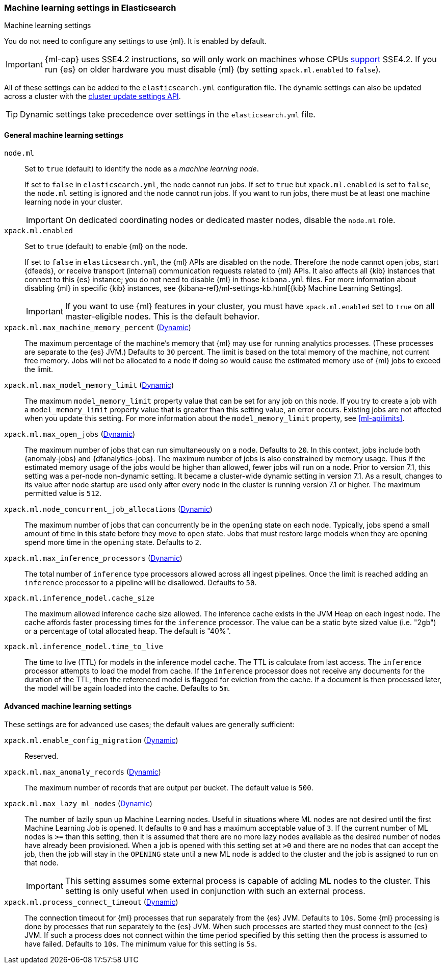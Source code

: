 
[role="xpack"]
[[ml-settings]]
=== Machine learning settings in Elasticsearch
++++
<titleabbrev>Machine learning settings</titleabbrev>
++++

You do not need to configure any settings to use {ml}. It is enabled by default.

IMPORTANT: {ml-cap} uses SSE4.2 instructions, so will only work on machines whose
CPUs https://en.wikipedia.org/wiki/SSE4#Supporting_CPUs[support] SSE4.2. If you
run {es} on older hardware you must disable {ml} (by setting `xpack.ml.enabled`
to `false`).

All of these settings can be added to the `elasticsearch.yml` configuration file. 
The dynamic settings can also be updated across a cluster with the 
<<cluster-update-settings,cluster update settings API>>.

TIP: Dynamic settings take precedence over settings in the `elasticsearch.yml` 
file.

[float]
[[general-ml-settings]]
==== General machine learning settings

`node.ml`::
Set to `true` (default) to identify the node as a _machine learning node_. +
+
If set to `false` in `elasticsearch.yml`, the node cannot run jobs. If set to
`true` but `xpack.ml.enabled` is set to `false`, the `node.ml` setting is
ignored and the node cannot run jobs. If you want to run jobs, there must be at
least one machine learning node in your cluster. +
+
IMPORTANT: On dedicated coordinating nodes or dedicated master nodes, disable
the `node.ml` role.

`xpack.ml.enabled`::
Set to `true` (default) to enable {ml} on the node. +
+
If set to `false` in `elasticsearch.yml`, the {ml} APIs are disabled on the node.
Therefore the node cannot open jobs, start {dfeeds}, or receive transport (internal)
communication requests related to {ml} APIs. It also affects all {kib} instances
that connect to this {es} instance; you do not need to disable {ml} in those
`kibana.yml` files. For more information about disabling {ml} in specific {kib}
instances, see
{kibana-ref}/ml-settings-kb.html[{kib} Machine Learning Settings].
+
IMPORTANT: If you want to use {ml} features in your cluster, you must have
`xpack.ml.enabled` set to `true` on all master-eligible nodes. This is the
default behavior.

`xpack.ml.max_machine_memory_percent` (<<cluster-update-settings,Dynamic>>)::
The maximum percentage of the machine's memory that {ml} may use for running
analytics processes. (These processes are separate to the {es} JVM.) Defaults to
`30` percent. The limit is based on the total memory of the machine, not current
free memory. Jobs will not be allocated to a node if doing so would cause the
estimated memory use of {ml} jobs to exceed the limit.

`xpack.ml.max_model_memory_limit` (<<cluster-update-settings,Dynamic>>)::
The maximum `model_memory_limit` property value that can be set for any job on
this node. If you try to create a job with a `model_memory_limit` property value
that is greater than this setting value, an error occurs. Existing jobs are not
affected when you update this setting. For more information about the
`model_memory_limit` property, see <<ml-apilimits>>.

`xpack.ml.max_open_jobs` (<<cluster-update-settings,Dynamic>>)::
The maximum number of jobs that can run simultaneously on a node. Defaults to
`20`. In this context, jobs include both {anomaly-jobs} and {dfanalytics-jobs}. 
The maximum number of jobs is also constrained by memory usage. Thus if the 
estimated memory usage of the jobs would be higher than allowed, fewer jobs will 
run on a node. Prior to version 7.1, this setting was a per-node non-dynamic 
setting. It became a cluster-wide dynamic setting in version 7.1. As a result, 
changes to its value after node startup are used only after every node in the 
cluster is running version 7.1 or higher. The maximum permitted value is `512`.

`xpack.ml.node_concurrent_job_allocations` (<<cluster-update-settings,Dynamic>>)::
The maximum number of jobs that can concurrently be in the `opening` state on
each node. Typically, jobs spend a small amount of time in this state before
they move to `open` state. Jobs that must restore large models when they are
opening spend more time in the `opening` state. Defaults to `2`.

`xpack.ml.max_inference_processors` (<<cluster-update-settings,Dynamic>>)::
The total number of `inference` type processors allowed across all ingest
pipelines. Once the limit is reached adding an `inference` processor to
a pipeline will be disallowed. Defaults to `50`.

`xpack.ml.inference_model.cache_size`::
The maximum allowed inference cache size allowed. The inference cache
exists in the JVM Heap on each ingest node. The cache affords faster
processing times for the `inference` processor. The value can be a
static byte sized value (i.e. "2gb") or a percentage of total allocated
heap. The default is "40%".

`xpack.ml.inference_model.time_to_live`::
The time to live (TTL) for models in the inference model cache.
The TTL is calculate from last access. The `inference` processor
attempts to load the model from cache. If the `inference` processor
does not receive any documents for the duration of the TTL, then
the referenced model is flagged for eviction from the cache. If
a document is then processed later, the model will be again loaded
into the cache. Defaults to `5m`.

[float]
[[advanced-ml-settings]]
==== Advanced machine learning settings

These settings are for advanced use cases; the default values are generally 
sufficient:

`xpack.ml.enable_config_migration` (<<cluster-update-settings,Dynamic>>)::
Reserved.

`xpack.ml.max_anomaly_records` (<<cluster-update-settings,Dynamic>>)::
The maximum number of records that are output per bucket. The default value is 
`500`.

`xpack.ml.max_lazy_ml_nodes` (<<cluster-update-settings,Dynamic>>)::
The number of lazily spun up Machine Learning nodes. Useful in situations
where ML nodes are not desired until the first Machine Learning Job
is opened. It defaults to `0` and has a maximum acceptable value of `3`.
If the current number of ML nodes is `>=` than this setting, then it is
assumed that there are no more lazy nodes available as the desired number
of nodes have already been provisioned. When a job is opened with this
setting set at `>0` and there are no nodes that can accept the job, then
the job will stay in the `OPENING` state until a new ML node is added to the
cluster and the job is assigned to run on that node.
+
IMPORTANT: This setting assumes some external process is capable of adding ML nodes
to the cluster. This setting is only useful when used in conjunction with
such an external process.

`xpack.ml.process_connect_timeout` (<<cluster-update-settings,Dynamic>>)::
The connection timeout for {ml} processes that run separately from the {es} JVM.
Defaults to `10s`. Some {ml} processing is done by processes that run separately
to the {es} JVM. When such processes are started they must connect to the {es}
JVM. If such a process does not connect within the time period specified by this
setting then the process is assumed to have failed. Defaults to `10s`. The minimum
value for this setting is `5s`.
